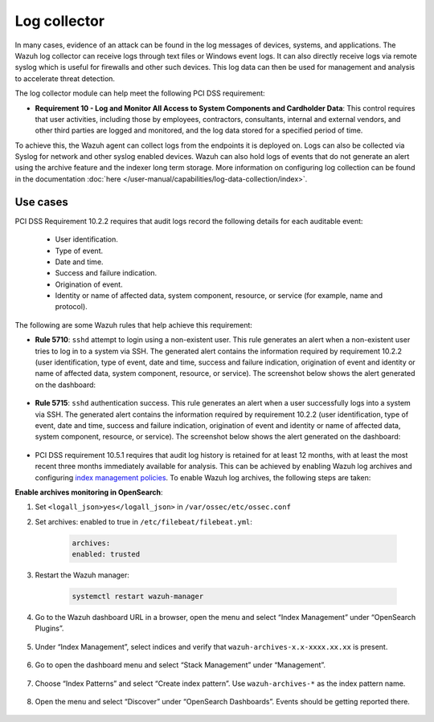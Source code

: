 .. Copyright (C) 2015, Wazuh, Inc.

.. meta::
  :description: Learn more about how to use Wazuh log collection and analysis capabilities to meet the following PCI DSS controls. 
  
.. _pci_dss_log_analysis:

Log collector
=============

In many cases, evidence of an attack can be found in the log messages of devices, systems, and applications. The Wazuh log collector can receive logs through text files or Windows event logs. It can also directly receive logs via remote syslog which is useful for firewalls and other such devices. This log data can then be used for management and analysis to accelerate threat detection. 

The log collector module can help meet the following PCI DSS requirement:

- **Requirement 10 - Log and Monitor All Access to System Components and Cardholder Data**: This control requires that user activities, including those by employees, contractors, consultants, internal and external vendors, and other third parties are logged and monitored, and the log data stored for a specified period of time.

To achieve this, the Wazuh agent can collect logs from the endpoints it is deployed on. Logs can also be collected via Syslog for network and other syslog enabled devices. Wazuh can also hold logs of events that do not generate an alert using the archive feature and the indexer long term storage. More information on configuring log collection can be found in the documentation :doc:`here </user-manual/capabilities/log-data-collection/index>`.


Use cases
---------

PCI DSS Requirement 10.2.2 requires that audit logs record the following details for each auditable event:

   - User identification.
   - Type of event.
   - Date and time.
   - Success and failure indication.
   - Origination of event.
   - Identity or name of affected data, system component, resource, or service (for example, name and protocol).

The following are some Wazuh rules that help achieve this requirement:

- **Rule 5710**: ``sshd`` attempt to login using a non-existent user. This rule generates an alert when a non-existent user tries to log in to a system via SSH. The generated alert contains the information required by requirement 10.2.2 (user identification, type of event, date and time, success and failure indication, origination of event and identity or name of affected data, system component, resource, or service). The screenshot below shows the alert generated on the dashboard:

	.. thumbnail:: ../images/pci/attempt-to-login-using-non-existent-user.png
		:title: Attempt to login using a non-existent user
		:align: center
		:width: 100%

 
- **Rule 5715**: ``sshd`` authentication success. This rule generates an alert when a user successfully logs into a system via SSH. The generated alert contains the information required by requirement 10.2.2 (user identification, type of event, date and time, success and failure indication, origination of event and identity or name of affected data, system component, resource, or service). The screenshot below shows the alert generated on the dashboard:

	.. thumbnail:: ../images/pci/user-successfully-logs-into-a-system-via-SSH.png
		:title: User successfully logs into a system via SSH
		:align: center
		:width: 100%


- PCI DSS requirement 10.5.1 requires that audit log history is retained for at least 12 months, with at least the most recent three months immediately available for analysis. This can be achieved by enabling Wazuh log archives and configuring `index management policies <https://wazuh.com/blog/wazuh-index-management/>`_. To enable Wazuh log archives, the following steps are taken:


**Enable archives monitoring in OpenSearch**:

#. Set ``<logall_json>yes</logall_json>`` in ``/var/ossec/etc/ossec.conf``
#. Set archives: enabled to true in ``/etc/filebeat/filebeat.yml``:

    .. code-block:: console

       archives:
       enabled: trusted

#. Restart the Wazuh manager: 

    .. code-block:: console 
      
       systemctl restart wazuh-manager


#. Go to the Wazuh dashboard URL in a browser, open the menu and select “Index Management” under “OpenSearch Plugins”.

	.. thumbnail:: ../images/pci/select-index-management.png
		:title: Select Index Management
		:align: center
		:width: 100%

#. Under “Index Management”, select indices and verify that ``wazuh-archives-x.x-xxxx.xx.xx`` is present.

	.. thumbnail:: ../images/pci/select-indices.png
		:title: Select indices
		:align: center
		:width: 100%

#. Go to open the dashboard menu and select “Stack Management” under “Management”.

	.. thumbnail:: ../images/pci/select-stack-management.png
		:title: Select Stack Management
		:align: center
		:width: 100%
    
#. Choose “Index Patterns” and select “Create index pattern”. Use ``wazuh-archives-*`` as the index pattern name.

	.. thumbnail:: ../images/pci/select-create-index-pattern.png
		:title: Select Create index pattern
		:align: center
		:width: 100%
    
#. Open the menu and select “Discover” under “OpenSearch Dashboards”. Events should be getting reported there.

	.. thumbnail:: ../images/pci/select-discover-1.png
		:title: Select Discover
		:align: center
		:width: 100%
		
	.. thumbnail:: ../images/pci/select-discover-2.png
		:title: Select Discover
		:align: center
		:width: 100%
    
